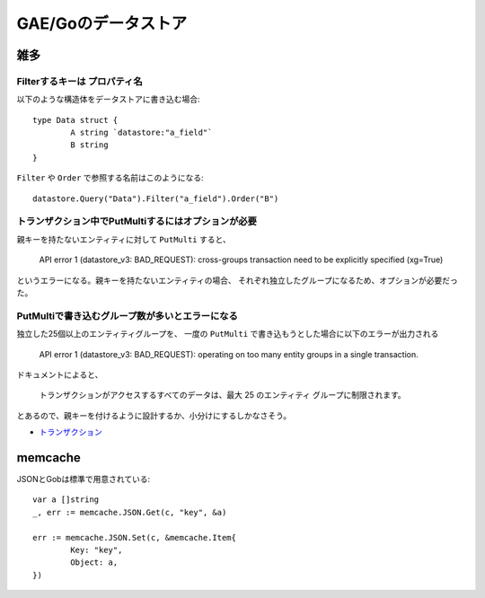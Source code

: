 =====================
GAE/Goのデータストア
=====================

.. highlight:: go

雑多
=====

Filterするキーは **プロパティ名**
----------------------------------

以下のような構造体をデータストアに書き込む場合::

	type Data struct {
		A string `datastore:"a_field"`
		B string
	}

``Filter`` や ``Order`` で参照する名前はこのようになる::

	datastore.Query("Data").Filter("a_field").Order("B")

トランザクション中でPutMultiするにはオプションが必要
----------------------------------------------------

親キーを持たないエンティティに対して ``PutMulti`` すると、

	API error 1 (datastore_v3: BAD_REQUEST): cross-groups transaction need to be explicitly specified (xg=True)

というエラーになる。親キーを持たないエンティティの場合、
それぞれ独立したグループになるため、オプションが必要だった。

PutMultiで書き込むグループ数が多いとエラーになる
------------------------------------------------

独立した25個以上のエンティティグループを、
一度の ``PutMulti`` で書き込もうとした場合に以下のエラーが出力される

	API error 1 (datastore_v3: BAD_REQUEST): operating on too many entity groups in a single transaction.

ドキュメントによると、

	トランザクションがアクセスするすべてのデータは、最大 25 のエンティティ グループに制限されます。

とあるので、親キーを付けるように設計するか、小分けにするしかなさそう。

* `トランザクション <https://cloud.google.com/datastore/docs/concepts/transactions>`_

memcache
=========

.. code-block:: go

JSONとGobは標準で用意されている::

	var a []string
	_, err := memcache.JSON.Get(c, "key", &a)

	err := memcache.JSON.Set(c, &memcache.Item{
		Key: "key",
		Object: a,
	})
